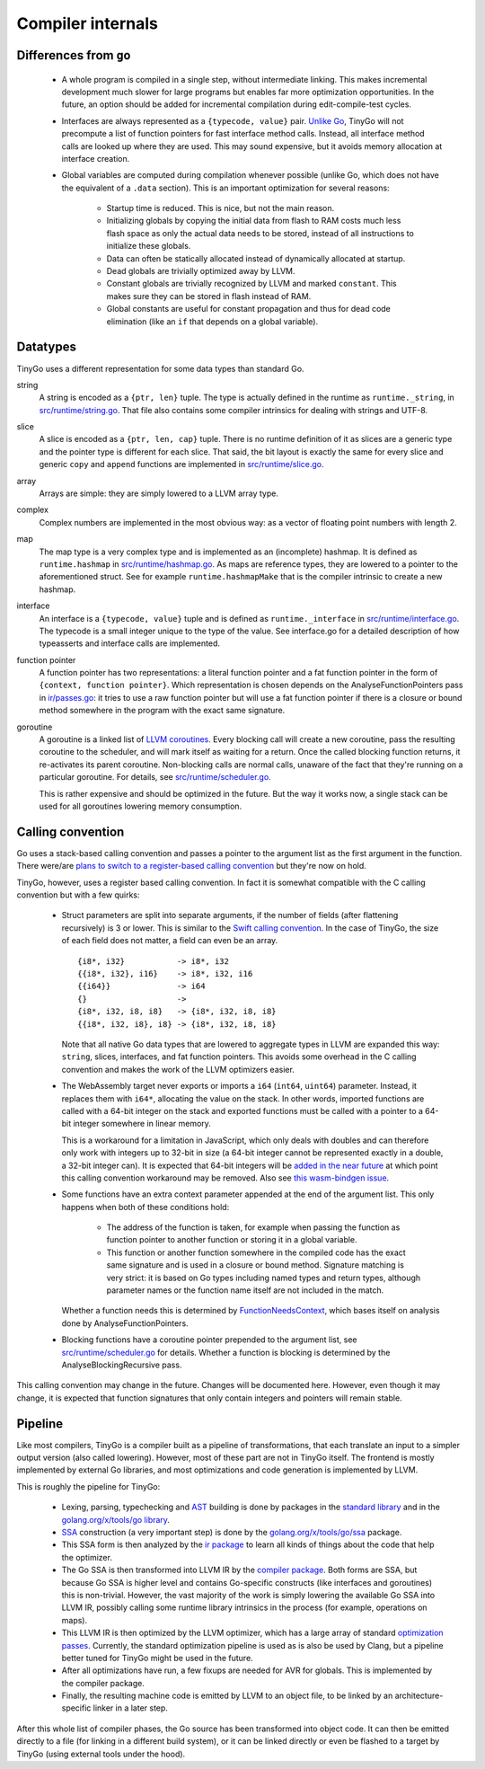 .. _internals:


Compiler internals
==================


Differences from ``go``
-----------------------

  * A whole program is compiled in a single step, without intermediate linking.
    This makes incremental development much slower for large programs but
    enables far more optimization opportunities. In the future, an option should
    be added for incremental compilation during edit-compile-test cycles.
  * Interfaces are always represented as a ``{typecode, value}`` pair. `Unlike
    Go <https://research.swtch.com/interfaces>`_, TinyGo will not precompute a
    list of function pointers for fast interface method calls. Instead, all
    interface method calls are looked up where they are used. This may sound
    expensive, but it avoids memory allocation at interface creation.
  * Global variables are computed during compilation whenever possible (unlike
    Go, which does not have the equivalent of a ``.data`` section). This is an
    important optimization for several reasons:
      * Startup time is reduced. This is nice, but not the main reason.
      * Initializing globals by copying the initial data from flash to RAM costs
        much less flash space as only the actual data needs to be stored,
        instead of all instructions to initialize these globals.
      * Data can often be statically allocated instead of dynamically allocated
        at startup.
      * Dead globals are trivially optimized away by LLVM.
      * Constant globals are trivially recognized by LLVM and marked
        ``constant``. This makes sure they can be stored in flash instead of
        RAM.
      * Global constants are useful for constant propagation and thus for dead
        code elimination (like an ``if`` that depends on a global variable).


Datatypes
---------

TinyGo uses a different representation for some data types than standard Go.

string
    A string is encoded as a ``{ptr, len}`` tuple. The type is actually defined
    in the runtime as ``runtime._string``, in `src/runtime/string.go
    <https://github.com/aykevl/tinygo/blob/master/src/runtime/string.go>`_. That
    file also contains some compiler intrinsics for dealing with strings and
    UTF-8.

slice
    A slice is encoded as a ``{ptr, len, cap}`` tuple. There is no runtime
    definition of it as slices are a generic type and the pointer type is
    different for each slice. That said, the bit layout is exactly the same for
    every slice and generic ``copy`` and ``append`` functions are implemented in
    `src/runtime/slice.go
    <https://github.com/aykevl/tinygo/blob/master/src/runtime/slice.go>`_.

array
    Arrays are simple: they are simply lowered to a LLVM array type.

complex
    Complex numbers are implemented in the most obvious way: as a vector of
    floating point numbers with length 2.

map
    The map type is a very complex type and is implemented as an (incomplete)
    hashmap. It is defined as ``runtime.hashmap`` in `src/runtime/hashmap.go
    <https://github.com/aykevl/tinygo/blob/master/src/runtime/hashmap.go>`_. As
    maps are reference types, they are lowered to a pointer to the
    aforementioned struct. See for example ``runtime.hashmapMake`` that is the
    compiler intrinsic to create a new hashmap.

interface
    An interface is a ``{typecode, value}`` tuple and is defined as
    ``runtime._interface`` in `src/runtime/interface.go
    <https://github.com/aykevl/tinygo/blob/master/src/runtime/interface.go>`_.
    The typecode is a small integer unique to the type of the value. See
    interface.go for a detailed description of how typeasserts and interface
    calls are implemented.

function pointer
    A function pointer has two representations: a literal function pointer and a
    fat function pointer in the form of ``{context, function pointer}``. Which
    representation is chosen depends on the AnalyseFunctionPointers pass in
    `ir/passes.go <https://github.com/aykevl/tinygo/blob/master/ir/passes.go>`_:
    it tries to use a raw function pointer but will use a fat function pointer
    if there is a closure or bound method somewhere in the program with the
    exact same signature.

goroutine
    A goroutine is a linked list of `LLVM coroutines
    <https://llvm.org/docs/Coroutines.html>`_. Every blocking call will create a
    new coroutine, pass the resulting coroutine to the scheduler, and will mark
    itself as waiting for a return. Once the called blocking function returns,
    it re-activates its parent coroutine. Non-blocking calls are normal calls,
    unaware of the fact that they're running on a particular goroutine. For
    details, see `src/runtime/scheduler.go
    <https://github.com/aykevl/tinygo/blob/master/src/runtime/scheduler.go>`_.

    This is rather expensive and should be optimized in the future. But the way
    it works now, a single stack can be used for all goroutines lowering memory
    consumption.


Calling convention
------------------

Go uses a stack-based calling convention and passes a pointer to the argument
list as the first argument in the function. There were/are `plans to switch to a
register-based calling convention <https://github.com/golang/go/issues/18597>`_
but they're now on hold.

.. highlight:: llvm

TinyGo, however, uses a register based calling convention. In fact it is
somewhat compatible with the C calling convention but with a few quirks:

  * Struct parameters are split into separate arguments, if the number of fields
    (after flattening recursively) is 3 or lower. This is similar to the `Swift
    calling convention
    <https://github.com/apple/swift/blob/master/docs/CallingConvention.rst#physical-conventions>`_.
    In the case of TinyGo, the size of each field does not matter, a field can
    even be an array. ::

      {i8*, i32}           -> i8*, i32
      {{i8*, i32}, i16}    -> i8*, i32, i16
      {{i64}}              -> i64
      {}                   ->
      {i8*, i32, i8, i8}   -> {i8*, i32, i8, i8}
      {{i8*, i32, i8}, i8} -> {i8*, i32, i8, i8}

    Note that all native Go data types that are lowered to aggregate types in
    LLVM are expanded this way: ``string``, slices, interfaces, and fat function
    pointers. This avoids some overhead in the C calling convention and makes
    the work of the LLVM optimizers easier.

  * The WebAssembly target never exports or imports a ``i64`` (``int64``,
    ``uint64``) parameter. Instead, it replaces them with ``i64*``, allocating
    the value on the stack. In other words, imported functions are called with a
    64-bit integer on the stack and exported functions must be called with a
    pointer to a 64-bit integer somewhere in linear memory.

    This is a workaround for a limitation in JavaScript, which only deals with
    doubles and can therefore only work with integers up to 32-bit in size (a
    64-bit integer cannot be represented exactly in a double, a 32-bit integer
    can). It is expected that 64-bit integers will be `added in the near future
    <https://github.com/WebAssembly/design/issues/1172>`_ at which point this
    calling convention workaround may be removed. Also see `this wasm-bindgen
    issue <https://github.com/rustwasm/wasm-bindgen/issues/35>`_.

  * Some functions have an extra context parameter appended at the end of the
    argument list. This only happens when both of these conditions hold:

      * The address of the function is taken, for example when passing the
        function as function pointer to another function or storing it in a
        global variable.

      * This function or another function somewhere in the compiled code has the
        exact same signature and is used in a closure or bound method. Signature
        matching is very strict: it is based on Go types including named types
        and return types, although parameter names or the function name itself
        are not included in the match.

    Whether a function needs this is determined by `FunctionNeedsContext
    <https://godoc.org/github.com/aykevl/tinygo/ir#Program.FunctionNeedsContext>`_,
    which bases itself on analysis done by AnalyseFunctionPointers.

  * Blocking functions have a coroutine pointer prepended to the argument list,
    see `src/runtime/scheduler.go
    <https://github.com/aykevl/tinygo/blob/master/src/runtime/scheduler.go>`_
    for details. Whether a function is blocking is determined by the
    AnalyseBlockingRecursive pass.

This calling convention may change in the future. Changes will be documented
here. However, even though it may change, it is expected that function
signatures that only contain integers and pointers will remain stable.


Pipeline
--------

Like most compilers, TinyGo is a compiler built as a pipeline of
transformations, that each translate an input to a simpler output version (also
called lowering). However, most of these part are not in TinyGo itself. The
frontend is mostly implemented by external Go libraries, and most optimizations
and code generation is implemented by LLVM.

This is roughly the pipeline for TinyGo:

  * Lexing, parsing, typechecking and `AST
    <https://en.wikipedia.org/wiki/Abstract_syntax_tree>`_ building is done by
    packages in the `standard library <https://godoc.org/go>`_ and in the
    `golang.org/x/tools/go library <https://godoc.org/golang.org/x/tools/go>`_.
  * `SSA <https://en.wikipedia.org/wiki/Static_single_assignment_form>`_
    construction (a very important step) is done by the
    `golang.org/x/tools/go/ssa <https://godoc.org/golang.org/x/tools/go/ssa>`_
    package.
  * This SSA form is then analyzed by the `ir package
    <https://godoc.org/github.com/aykevl/tinygo/ir>`_ to learn all kinds of
    things about the code that help the optimizer.
  * The Go SSA is then transformed into LLVM IR by the `compiler package
    <https://godoc.org/github.com/aykevl/tinygo/compiler>`_. Both forms are SSA,
    but because Go SSA is higher level and contains Go-specific constructs (like
    interfaces and goroutines) this is non-trivial. However, the vast majority
    of the work is simply lowering the available Go SSA into LLVM IR, possibly
    calling some runtime library intrinsics in the process (for example,
    operations on maps).
  * This LLVM IR is then optimized by the LLVM optimizer, which has a large
    array of standard `optimization passes
    <https://llvm.org/docs/Passes.html>`_. Currently, the standard optimization
    pipeline is used as is also be used by Clang, but a pipeline better tuned
    for TinyGo might be used in the future.
  * After all optimizations have run, a few fixups are needed for AVR for
    globals. This is implemented by the compiler package.
  * Finally, the resulting machine code is emitted by LLVM to an object file, to
    be linked by an architecture-specific linker in a later step.

After this whole list of compiler phases, the Go source has been transformed
into object code. It can then be emitted directly to a file (for linking in a
different build system), or it can be linked directly or even be flashed to a
target by TinyGo (using external tools under the hood).
